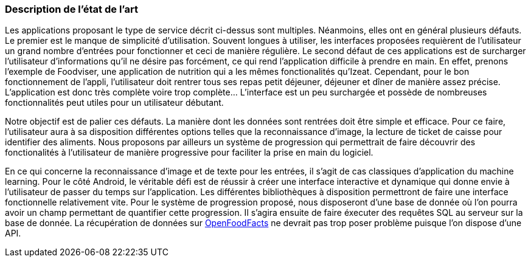 === Description de l’état de l’art
ifdef::env-gitlab,env-browser[:outfilesuffix: .adoc]

//*_Note : 1 page max._*

//Decrivez, en les citant via la bibliographie, les approches/produits
//ressemblant à votre projet et les différences éventuelles. Illustrez
//avec des images si besoin. Utilisez des renvois vers votre
//bibliographie : « comme démontré dans [2], … »

Les applications proposant le type de service décrit ci-dessus sont multiples.
Néanmoins, elles ont en général plusieurs défauts. Le premier est le manque
de simplicité d'utilisation. Souvent longues à utiliser, les interfaces
proposées requièrent de l'utilisateur un grand nombre d'entrées pour 
fonctionner et ceci de manière régulière. Le second défaut de ces
applications est de surcharger l'utilisateur d'informations qu'il ne désire pas
forcément, ce qui rend l'application difficile à prendre en main. En effet, prenons 
l'exemple de Foodviser, une application de nutrition qui a les mêmes fonctionalités qu'Izeat. 
Cependant, pour le bon fonctionnement de l'appli, l'utilisateur doit rentrer tous ses repas petit déjeuner, déjeuner et dîner de manière 
assez précise. L'application est donc très complète voire trop complète... L'interface est un peu surchargée 
et possède de nombreuses fonctionnalités peut utiles pour un utilisateur débutant. 


Notre objectif est de palier ces défauts.
La manière dont les données sont rentrées doit être simple et efficace. Pour ce
faire, l'utilisateur aura à sa disposition différentes options telles que la
reconnaissance d'image, la lecture de ticket de caisse pour identifier des
aliments. Nous proposons par ailleurs un système de progression qui permettrait 
de faire découvrir des fonctionalités à l'utilisateur de manière progressive 
pour faciliter la prise en main du logiciel.

En ce qui concerne la reconnaissance d'image et de texte pour les entrées, il 
s'agit de cas classiques d'application du machine learning. Pour le côté 
Android, le véritable défi est de réussir à créer une interface interactive  et 
dynamique qui donne envie à l'utilisateur de passer du temps sur l'application. 
Les différentes bibliothèques à disposition permettront de faire une interface 
fonctionnelle relativement vite. Pour le système de progression proposé, nous
disposeront d'une base de donnée où l'on pourra avoir un champ permettant de
quantifier cette progression. Il s'agira ensuite de faire éxecuter des requêtes 
SQL au serveur sur la base de donnée. La récupération de données sur 
<<References.adoc#OFF,OpenFoodFacts>> ne devrait pas trop poser problème puisque l'on dispose
d'une API.


//==== Exemples de citations

//Les références bibliographiques sont regroupées dans le fichier `References.adoc`
//à la racine du répertoire `rapport`.
//On peut y faire référence dans toutes les sous parties du document.

//On peut citer comme exemple l'article de Claude E. Shannon sur la
//théorie de la communication <<RefShannon>>
//ou, bien évidement, la vitrine des projets PACT <<VitrinePACT>>.

//Voir <<TOTO,la référence>> très intéressante elle aussi.
